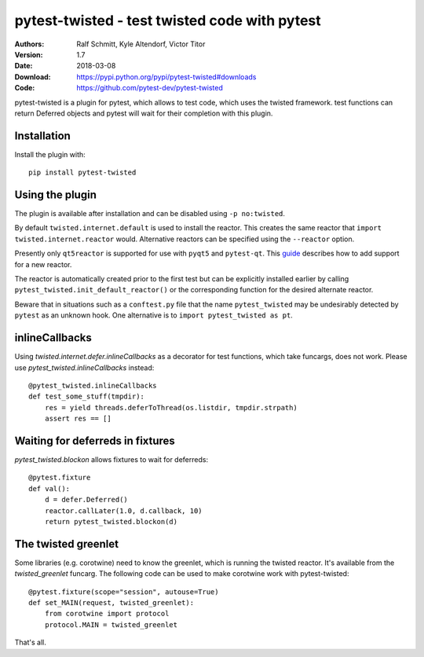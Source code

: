 .. -*- mode: rst; coding: utf-8 -*-

==============================================================================
pytest-twisted - test twisted code with pytest
==============================================================================

|Travis|_ |AppVeyor|_ |Pythons|

:Authors: Ralf Schmitt, Kyle Altendorf, Victor Titor
:Version: 1.7
:Date:    2018-03-08
:Download: https://pypi.python.org/pypi/pytest-twisted#downloads
:Code: https://github.com/pytest-dev/pytest-twisted


pytest-twisted is a plugin for pytest, which allows to test code,
which uses the twisted framework. test functions can return Deferred
objects and pytest will wait for their completion with this plugin.

Installation
==================
Install the plugin with::

    pip install pytest-twisted


Using the plugin
==================

The plugin is available after installation and can be disabled using
``-p no:twisted``.

By default ``twisted.internet.default`` is used to install the reactor.
This creates the same reactor that ``import twisted.internet.reactor``
would.  Alternative reactors can be specified using the ``--reactor``
option.

Presently only ``qt5reactor`` is supported for use with ``pyqt5``
and ``pytest-qt``. This `guide`_ describes how to add support for
a new reactor.

The reactor is automatically created prior to the first test but can
be explicitly installed earlier by calling
``pytest_twisted.init_default_reactor()`` or the corresponding function
for the desired alternate reactor.

Beware that in situations such as
a ``conftest.py`` file that the name ``pytest_twisted`` may be
undesirably detected by ``pytest`` as an unknown hook.  One alternative
is to ``import pytest_twisted as pt``.


inlineCallbacks
=================
Using `twisted.internet.defer.inlineCallbacks` as a decorator for test
functions, which take funcargs, does not work. Please use
`pytest_twisted.inlineCallbacks` instead::

  @pytest_twisted.inlineCallbacks
  def test_some_stuff(tmpdir):
      res = yield threads.deferToThread(os.listdir, tmpdir.strpath)
      assert res == []

Waiting for deferreds in fixtures
=================================
`pytest_twisted.blockon` allows fixtures to wait for deferreds::

  @pytest.fixture
  def val():
      d = defer.Deferred()
      reactor.callLater(1.0, d.callback, 10)
      return pytest_twisted.blockon(d)


The twisted greenlet
====================
Some libraries (e.g. corotwine) need to know the greenlet, which is
running the twisted reactor. It's available from the
`twisted_greenlet` funcarg. The following code can be used to make
corotwine work with pytest-twisted::

  @pytest.fixture(scope="session", autouse=True)
  def set_MAIN(request, twisted_greenlet):
      from corotwine import protocol
      protocol.MAIN = twisted_greenlet


That's all.


.. |Travis| image:: https://travis-ci.org/pytest-dev/pytest-twisted.svg?branch=master
   :alt: Travis build status
.. _Travis: https://travis-ci.org/pytest-dev/pytest-twisted

.. |AppVeyor| image:: https://ci.appveyor.com/api/projects/status/us5l0l9p7hyp2k6x/branch/master?svg=true
   :alt: AppVeyor build status
.. _AppVeyor: https://ci.appveyor.com/project/vtitor/pytest-twisted

.. |Pythons| image:: https://img.shields.io/pypi/pyversions/pytest-twisted.svg
   :alt: supported Python versions

.. _guide: CONTRIBUTING.rst
